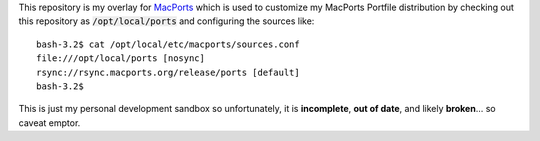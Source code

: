 
This repository is my overlay for `MacPorts <https://www.macports.org/>`_ which is used to customize my MacPorts Portfile distribution by checking out this repository as :code:`/opt/local/ports` and configuring the sources like::

    bash-3.2$ cat /opt/local/etc/macports/sources.conf
    file:///opt/local/ports [nosync]
    rsync://rsync.macports.org/release/ports [default]
    bash-3.2$

This is just my personal development sandbox so unfortunately, it is **incomplete**, **out of date**, and likely **broken**... so caveat emptor.
